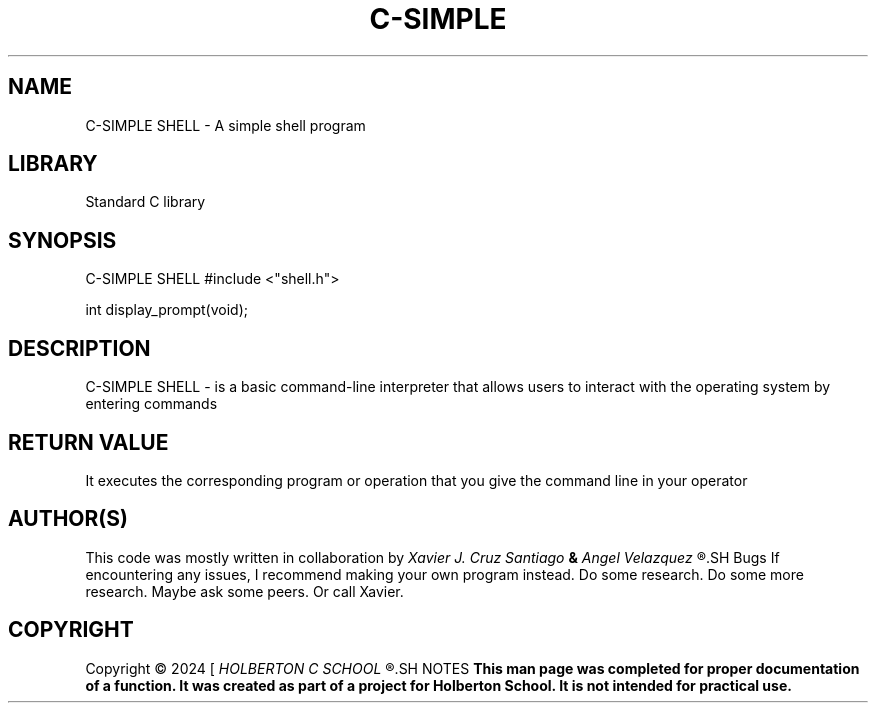 .TH C-SIMPLE SHELL 1 simple_shell\-0.1
.SH NAME
C-SIMPLE SHELL - A simple shell program
.SH LIBRARY
Standard C library
.SH SYNOPSIS
C-SIMPLE SHELL
#include <"shell.h">
.P
int display_prompt(void);
.SH DESCRIPTION
C-SIMPLE SHELL
- is a basic command-line interpreter that allows users to interact with the operating system by entering commands
.SH RETURN VALUE
It executes the corresponding program or operation that you give the command line in your operator
.SH AUTHOR(S)
This code was mostly written in collaboration by
.I Xavier J. Cruz Santiago
.B &
.I Angel Velazquez
.R for a project called C-SIMPLE SHELL
.SH Bugs
If encountering any issues, I recommend making your own program instead. Do some research. Do some more research. Maybe ask some peers. Or call Xavier.
.SH COPYRIGHT
Copyright \(co 2024 [
.I HOLBERTON C SCHOOL
.R ]
.SH NOTES
.B  This man page was completed for proper documentation of a function. It was created as part of a project for Holberton School. It is not intended for practical use.
